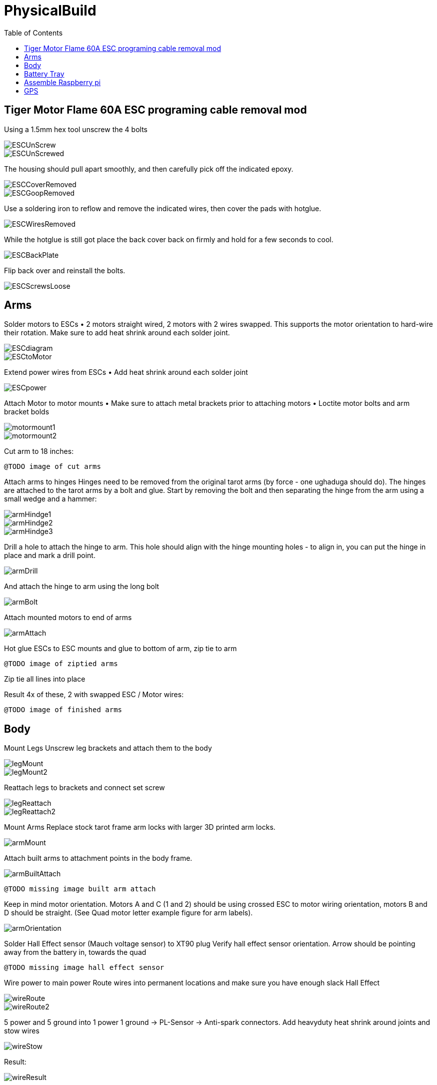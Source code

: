 = PhysicalBuild
:toc:

== Tiger Motor Flame 60A ESC programing cable removal mod
Using a 1.5mm hex tool unscrew the 4 bolts

image::resources/PhysicalBuild/ESC/ESCUnScrew.jpg[]
image::resources/PhysicalBuild/ESC/ESCUnScrewed.jpg[]

The housing should pull apart smoothly, and then carefully pick off the indicated epoxy.

image::resources/PhysicalBuild/ESC/ESCCoverRemoved.jpg[]
image::resources/PhysicalBuild/ESC/ESCGoopRemoved.jpg[]
Use a soldering iron to reflow and remove the indicated wires, then cover the pads with hotglue.

image::resources/PhysicalBuild/ESC/ESCWiresRemoved.jpg[]
While the hotglue is still got place the back cover back on firmly and hold for a few seconds to cool.

image::resources/PhysicalBuild/ESC/ESCBackPlate.jpg[]
Flip back over and reinstall the bolts.

image::resources/PhysicalBuild/ESC/ESCScrewsLoose.jpg[]

== Arms

Solder motors to ESCs
• 2 motors straight wired, 2 motors with 2 wires swapped.  This supports the motor orientation to hard-wire their rotation.  Make sure to add heat shrink around each solder joint.

image::resources/PhysicalBuild/ESCdiagram.png[]
image::resources/PhysicalBuild/ESCtoMotor.png[]
Extend power wires from ESCs
• Add heat shrink around each solder joint

image::resources/PhysicalBuild/ESCpower.png[]

Attach Motor to motor mounts
• Make sure to attach metal brackets prior to attaching motors
• Loctite motor bolts and arm bracket bolds

image::resources/PhysicalBuild/motormount1.png[]
image::resources/PhysicalBuild/motormount2.png[]

Cut arm to 18 inches:

`@TODO image of cut arms`

Attach arms to hinges
Hinges need to be removed from the original tarot arms (by force - one ughaduga should do). The hinges are attached to the tarot arms by a bolt and glue.  Start by removing the bolt and then separating the hinge from the arm using a small wedge and a hammer:

image::resources/PhysicalBuild/armHindge1.png[]
image::resources/PhysicalBuild/armHindge2.png[]
image::resources/PhysicalBuild/armHindge3.png[]

Drill a hole to attach the hinge to arm.  This hole should align with the hinge mounting holes -  to align in, you can put the hinge in place and mark a drill point.

image::resources/PhysicalBuild/armDrill.png[]

And attach the hinge to arm using the long bolt

image::resources/PhysicalBuild/armBolt.png[]


Attach mounted motors to end of arms

image::resources/PhysicalBuild/armAttach.png[]

Hot glue ESCs to ESC mounts and glue to bottom of arm, zip tie to arm

`@TODO image of ziptied arms`

Zip tie all lines into place

Result
4x of these, 2 with swapped ESC / Motor wires:

`@TODO image of finished arms`


== Body

Mount Legs
Unscrew leg brackets and attach them to the body

image::resources/PhysicalBuild/legMount.png[]
image::resources/PhysicalBuild/legMount2.png[]

Reattach legs to brackets and connect set screw

image::resources/PhysicalBuild/legReattach.png[]
image::resources/PhysicalBuild/legReattach2.png[]
Mount Arms
Replace stock tarot frame arm locks with larger 3D printed arm locks.

image::resources/PhysicalBuild/armMount.png[]
Attach built arms to attachment points in the body frame.

image::resources/PhysicalBuild/armBuiltAttach.png[]

`@TODO missing image built arm attach`

Keep in mind motor orientation.  Motors A and C (1 and 2) should be using crossed ESC to motor wiring orientation, motors B and D should be straight. (See Quad motor letter example figure for arm labels).

image::resources/PhysicalBuild/armOrientation.jpg[]


Solder Hall Effect sensor (Mauch voltage sensor) to XT90 plug
Verify hall effect sensor orientation.  Arrow should be pointing away from the battery in, towards the quad

`@TODO missing image hall effect sensor`

Wire power to main power
Route wires into permanent locations and make sure you have enough slack
Hall Effect

image::resources/PhysicalBuild/wireRoute.jpg[]
image::resources/PhysicalBuild/wireRoute2.png[]
5 power and 5 ground into 1 power 1 ground -> PL-Sensor -> Anti-spark connectors.  Add heavyduty heat shrink around joints and stow wires

image::resources/PhysicalBuild/wireStow.png[]
Result:

image::resources/PhysicalBuild/wireResult.jpg[]

==  Battery Tray
Add Battery Tray
Attach tray hangers to body (metal payload brackets go inside of 3D printed parts):
`@TODO need image`

Add payload rails.  The long bracket end should face towards the back of the quad (weight offsets the payload)

`@TODO need image`

Attach left and right battery brackets using axils and crossbeams to stabilize separation between tray hangers.  Use a battery to ensure that the mounting separation is correct.  The battery should be fixed (not tight or loose) within the battery hangers and brackets.

image::resources/PhysicalBuild/BatteryTrayAttach.png[]
Add glue to axils and crossbeams

image::resources/PhysicalBuild/BatteryTrayGlue.png[]
image::resources/PhysicalBuild/BatteryTrayGlue2.png[]

`@TODO need image of adding glue to axils`

Mount top plate to body
Top plate should face forward with mourning fins on the left and right side of the quad.  The forward orientation of the plate has a notch for GPS mast clearance.

Make sure Mauch has enough slack

`@TODO missing image Mauch slack check`

Widen holes in body to accept bolt

image::resources/PhysicalBuild/WidenHoles.jpg[]


Screw top plate to body with rubber dampeners sandwich between top plate and body

image::resources/PhysicalBuild/screwTopPlate.png[]
image::resources/PhysicalBuild/screwTopPlate2.jpg[]

Mount pixhawk
Tape Pixhawk down to secondary top plate in corners

image::resources/PhysicalBuild/TapePixhawk.png[]

Glue secondary top plate to top plate with vibration gel

`@TODO need image`

== Assemble Raspberry pi

image::resources/PhysicalBuild/pi.jpg[]

Solder in mounting leads

image::resources/PhysicalBuild/piHatSolder.jpg[]
Wire indicator LED to hat (LED should have note facing forward)

image::resources/PhysicalBuild/PiLedResistor.jpg[]
Solder power jumpers

image::resources/PhysicalBuild/piHatJumper.jpg[]
Attach to Raspperry PI using plastic standoffs

image::resources/PhysicalBuild/PiStandoff.jpg[]

Ziptie down Raspberry pi
Use large ziptie as “belt”, second small ziptie in corner

image::resources/PhysicalBuild/piZiptie.png[]
Ziptie down mauch power supply
Small zip ties in 4 corners

image::resources/PhysicalBuild/mauchPowerZiptie.png[]
Wire mauch to pixhawk power 1 and power 2

image::resources/PhysicalBuild/mauchPixhawkPower.png[]
`@TODO double check this image`

Mount power button and wire to Mauch

image::resources/PhysicalBuild/powerButton.png[]
Wire hall effect sensor (voltage sensor) to Mauch

`@TODO need image`

Run ESC control lines to pixhawk
The motor orientation shoudl already be set, but wiring the control lines tot he pixhawk must be done in the specified order: [A,C,D,B] -> [1,2,3,4]

https://ardupilot.org/copter/docs/connect-escs-and-motors.html#checking-the-motor-numbering-with-the-mission-planner-motor-test

image::resources/PhysicalBuild/motorLayout.png[]

Wire telemetry and radio control to pixhawk, velcro to the bottom

`@TODO need image`

image::resources/PhysicalBuild/radio.jpg[]
image::resources/PhysicalBuild/telemetry.jpg[]

== GPS
`@TODO update images for new GPS MAST`

Assemble GPS stand and mount to front corner of frame
Glue together GPS stand structure.  Verify length will fold down accommodating GPS wire length.

`@TODO need image for GPS wire length`


Attach stand structure to the bottom bracket (add tightener before screwing together):

Mount bottom bracket to the frame.  Keep in mind the orientation of the bolt and angle of the GPS arm.  The arm should tilt in towards the center but face forward and the bolt should face outward for accessibility.  Be sure to add Loctite


Mount GPS device

Wire to Pixhawk GPS, lidar, etc

Wire to raspberry pi pixhawk uart, sba5 usb

Wire in LiDAR

image::resources/PhysicalBuild/LiDAR1.jpg[]
image::resources/PhysicalBuild/LiDAR2.jpg[]
image::resources/PhysicalBuild/LiDAR3.jpg[]
image::resources/PhysicalBuild/I2C_1.png[]

https://docs.px4.io/v1.9.0/en/sensor/lidar_lite.html

image::resources/PhysicalBuild/I2C.png[]
https://ardupilot.org/copter/docSebas/common-pixhawk-overview.html#i2c